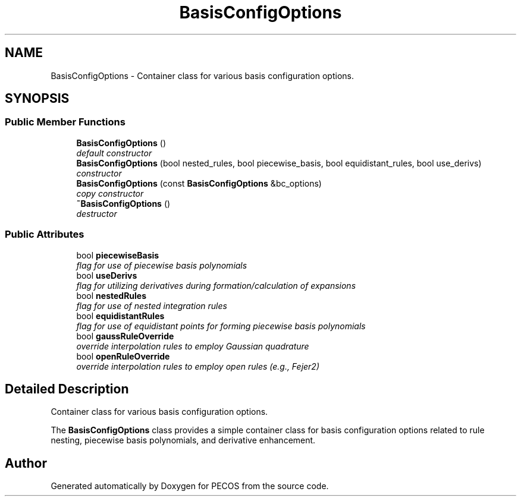 .TH "BasisConfigOptions" 3 "Wed Dec 27 2017" "Version Version 1.0" "PECOS" \" -*- nroff -*-
.ad l
.nh
.SH NAME
BasisConfigOptions \- Container class for various basis configuration options\&.  

.SH SYNOPSIS
.br
.PP
.SS "Public Member Functions"

.in +1c
.ti -1c
.RI "\fBBasisConfigOptions\fP ()"
.br
.RI "\fIdefault constructor \fP"
.ti -1c
.RI "\fBBasisConfigOptions\fP (bool nested_rules, bool piecewise_basis, bool equidistant_rules, bool use_derivs)"
.br
.RI "\fIconstructor \fP"
.ti -1c
.RI "\fBBasisConfigOptions\fP (const \fBBasisConfigOptions\fP &bc_options)"
.br
.RI "\fIcopy constructor \fP"
.ti -1c
.RI "\fB~BasisConfigOptions\fP ()"
.br
.RI "\fIdestructor \fP"
.in -1c
.SS "Public Attributes"

.in +1c
.ti -1c
.RI "bool \fBpiecewiseBasis\fP"
.br
.RI "\fIflag for use of piecewise basis polynomials \fP"
.ti -1c
.RI "bool \fBuseDerivs\fP"
.br
.RI "\fIflag for utilizing derivatives during formation/calculation of expansions \fP"
.ti -1c
.RI "bool \fBnestedRules\fP"
.br
.RI "\fIflag for use of nested integration rules \fP"
.ti -1c
.RI "bool \fBequidistantRules\fP"
.br
.RI "\fIflag for use of equidistant points for forming piecewise basis polynomials \fP"
.ti -1c
.RI "bool \fBgaussRuleOverride\fP"
.br
.RI "\fIoverride interpolation rules to employ Gaussian quadrature \fP"
.ti -1c
.RI "bool \fBopenRuleOverride\fP"
.br
.RI "\fIoverride interpolation rules to employ open rules (e\&.g\&., Fejer2) \fP"
.in -1c
.SH "Detailed Description"
.PP 
Container class for various basis configuration options\&. 

The \fBBasisConfigOptions\fP class provides a simple container class for basis configuration options related to rule nesting, piecewise basis polynomials, and derivative enhancement\&. 

.SH "Author"
.PP 
Generated automatically by Doxygen for PECOS from the source code\&.
